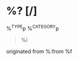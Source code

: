 * %? [/]
 :PROPERTIES:
 :CREATED: %U
 :SOURCE: %:link
 :END:

%^{TYPE}p
%^{CATEGORY}p

#+BEGIN_QUOTE
  %i
#+END_QUOTE

originated from %:from  %f
